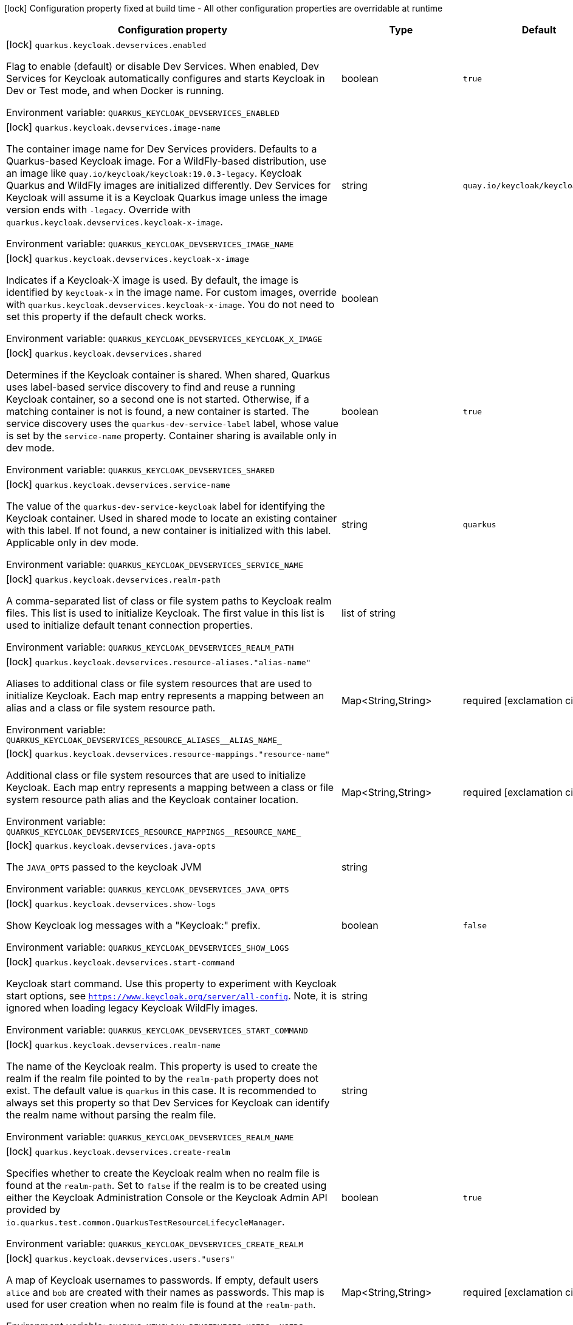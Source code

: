 :summaryTableId: quarkus-oidc_quarkus-keycloak-devservices
[.configuration-legend]
icon:lock[title=Fixed at build time] Configuration property fixed at build time - All other configuration properties are overridable at runtime
[.configuration-reference, cols="80,.^10,.^10"]
|===

h|Configuration property
h|Type
h|Default

a|icon:lock[title=Fixed at build time] [[quarkus-oidc_quarkus-keycloak-devservices-enabled]] `quarkus.keycloak.devservices.enabled`

[.description]
--
Flag to enable (default) or disable Dev Services. When enabled, Dev Services for Keycloak automatically configures and starts Keycloak in Dev or Test mode, and when Docker is running.


ifdef::add-copy-button-to-env-var[]
Environment variable: env_var_with_copy_button:+++QUARKUS_KEYCLOAK_DEVSERVICES_ENABLED+++[]
endif::add-copy-button-to-env-var[]
ifndef::add-copy-button-to-env-var[]
Environment variable: `+++QUARKUS_KEYCLOAK_DEVSERVICES_ENABLED+++`
endif::add-copy-button-to-env-var[]
--
|boolean
|`true`

a|icon:lock[title=Fixed at build time] [[quarkus-oidc_quarkus-keycloak-devservices-image-name]] `quarkus.keycloak.devservices.image-name`

[.description]
--
The container image name for Dev Services providers. Defaults to a Quarkus-based Keycloak image. For a WildFly-based distribution, use an image like `quay.io/keycloak/keycloak:19.0.3-legacy`. Keycloak Quarkus and WildFly images are initialized differently. Dev Services for Keycloak will assume it is a Keycloak Quarkus image unless the image version ends with `-legacy`. Override with `quarkus.keycloak.devservices.keycloak-x-image`.


ifdef::add-copy-button-to-env-var[]
Environment variable: env_var_with_copy_button:+++QUARKUS_KEYCLOAK_DEVSERVICES_IMAGE_NAME+++[]
endif::add-copy-button-to-env-var[]
ifndef::add-copy-button-to-env-var[]
Environment variable: `+++QUARKUS_KEYCLOAK_DEVSERVICES_IMAGE_NAME+++`
endif::add-copy-button-to-env-var[]
--
|string
|`quay.io/keycloak/keycloak:25.0.0`

a|icon:lock[title=Fixed at build time] [[quarkus-oidc_quarkus-keycloak-devservices-keycloak-x-image]] `quarkus.keycloak.devservices.keycloak-x-image`

[.description]
--
Indicates if a Keycloak-X image is used. By default, the image is identified by `keycloak-x` in the image name. For custom images, override with `quarkus.keycloak.devservices.keycloak-x-image`. You do not need to set this property if the default check works.


ifdef::add-copy-button-to-env-var[]
Environment variable: env_var_with_copy_button:+++QUARKUS_KEYCLOAK_DEVSERVICES_KEYCLOAK_X_IMAGE+++[]
endif::add-copy-button-to-env-var[]
ifndef::add-copy-button-to-env-var[]
Environment variable: `+++QUARKUS_KEYCLOAK_DEVSERVICES_KEYCLOAK_X_IMAGE+++`
endif::add-copy-button-to-env-var[]
--
|boolean
|

a|icon:lock[title=Fixed at build time] [[quarkus-oidc_quarkus-keycloak-devservices-shared]] `quarkus.keycloak.devservices.shared`

[.description]
--
Determines if the Keycloak container is shared. When shared, Quarkus uses label-based service discovery to find and reuse a running Keycloak container, so a second one is not started. Otherwise, if a matching container is not is found, a new container is started. The service discovery uses the `quarkus-dev-service-label` label, whose value is set by the `service-name` property. Container sharing is available only in dev mode.


ifdef::add-copy-button-to-env-var[]
Environment variable: env_var_with_copy_button:+++QUARKUS_KEYCLOAK_DEVSERVICES_SHARED+++[]
endif::add-copy-button-to-env-var[]
ifndef::add-copy-button-to-env-var[]
Environment variable: `+++QUARKUS_KEYCLOAK_DEVSERVICES_SHARED+++`
endif::add-copy-button-to-env-var[]
--
|boolean
|`true`

a|icon:lock[title=Fixed at build time] [[quarkus-oidc_quarkus-keycloak-devservices-service-name]] `quarkus.keycloak.devservices.service-name`

[.description]
--
The value of the `quarkus-dev-service-keycloak` label for identifying the Keycloak container. Used in shared mode to locate an existing container with this label. If not found, a new container is initialized with this label. Applicable only in dev mode.


ifdef::add-copy-button-to-env-var[]
Environment variable: env_var_with_copy_button:+++QUARKUS_KEYCLOAK_DEVSERVICES_SERVICE_NAME+++[]
endif::add-copy-button-to-env-var[]
ifndef::add-copy-button-to-env-var[]
Environment variable: `+++QUARKUS_KEYCLOAK_DEVSERVICES_SERVICE_NAME+++`
endif::add-copy-button-to-env-var[]
--
|string
|`quarkus`

a|icon:lock[title=Fixed at build time] [[quarkus-oidc_quarkus-keycloak-devservices-realm-path]] `quarkus.keycloak.devservices.realm-path`

[.description]
--
A comma-separated list of class or file system paths to Keycloak realm files. This list is used to initialize Keycloak. The first value in this list is used to initialize default tenant connection properties.


ifdef::add-copy-button-to-env-var[]
Environment variable: env_var_with_copy_button:+++QUARKUS_KEYCLOAK_DEVSERVICES_REALM_PATH+++[]
endif::add-copy-button-to-env-var[]
ifndef::add-copy-button-to-env-var[]
Environment variable: `+++QUARKUS_KEYCLOAK_DEVSERVICES_REALM_PATH+++`
endif::add-copy-button-to-env-var[]
--
|list of string
|

a|icon:lock[title=Fixed at build time] [[quarkus-oidc_quarkus-keycloak-devservices-resource-aliases-alias-name]] `quarkus.keycloak.devservices.resource-aliases."alias-name"`

[.description]
--
Aliases to additional class or file system resources that are used to initialize Keycloak. Each map entry represents a mapping between an alias and a class or file system resource path.


ifdef::add-copy-button-to-env-var[]
Environment variable: env_var_with_copy_button:+++QUARKUS_KEYCLOAK_DEVSERVICES_RESOURCE_ALIASES__ALIAS_NAME_+++[]
endif::add-copy-button-to-env-var[]
ifndef::add-copy-button-to-env-var[]
Environment variable: `+++QUARKUS_KEYCLOAK_DEVSERVICES_RESOURCE_ALIASES__ALIAS_NAME_+++`
endif::add-copy-button-to-env-var[]
--
|Map<String,String>
|required icon:exclamation-circle[title=Configuration property is required]

a|icon:lock[title=Fixed at build time] [[quarkus-oidc_quarkus-keycloak-devservices-resource-mappings-resource-name]] `quarkus.keycloak.devservices.resource-mappings."resource-name"`

[.description]
--
Additional class or file system resources that are used to initialize Keycloak. Each map entry represents a mapping between a class or file system resource path alias and the Keycloak container location.


ifdef::add-copy-button-to-env-var[]
Environment variable: env_var_with_copy_button:+++QUARKUS_KEYCLOAK_DEVSERVICES_RESOURCE_MAPPINGS__RESOURCE_NAME_+++[]
endif::add-copy-button-to-env-var[]
ifndef::add-copy-button-to-env-var[]
Environment variable: `+++QUARKUS_KEYCLOAK_DEVSERVICES_RESOURCE_MAPPINGS__RESOURCE_NAME_+++`
endif::add-copy-button-to-env-var[]
--
|Map<String,String>
|required icon:exclamation-circle[title=Configuration property is required]

a|icon:lock[title=Fixed at build time] [[quarkus-oidc_quarkus-keycloak-devservices-java-opts]] `quarkus.keycloak.devservices.java-opts`

[.description]
--
The `JAVA_OPTS` passed to the keycloak JVM


ifdef::add-copy-button-to-env-var[]
Environment variable: env_var_with_copy_button:+++QUARKUS_KEYCLOAK_DEVSERVICES_JAVA_OPTS+++[]
endif::add-copy-button-to-env-var[]
ifndef::add-copy-button-to-env-var[]
Environment variable: `+++QUARKUS_KEYCLOAK_DEVSERVICES_JAVA_OPTS+++`
endif::add-copy-button-to-env-var[]
--
|string
|

a|icon:lock[title=Fixed at build time] [[quarkus-oidc_quarkus-keycloak-devservices-show-logs]] `quarkus.keycloak.devservices.show-logs`

[.description]
--
Show Keycloak log messages with a "Keycloak:" prefix.


ifdef::add-copy-button-to-env-var[]
Environment variable: env_var_with_copy_button:+++QUARKUS_KEYCLOAK_DEVSERVICES_SHOW_LOGS+++[]
endif::add-copy-button-to-env-var[]
ifndef::add-copy-button-to-env-var[]
Environment variable: `+++QUARKUS_KEYCLOAK_DEVSERVICES_SHOW_LOGS+++`
endif::add-copy-button-to-env-var[]
--
|boolean
|`false`

a|icon:lock[title=Fixed at build time] [[quarkus-oidc_quarkus-keycloak-devservices-start-command]] `quarkus.keycloak.devservices.start-command`

[.description]
--
Keycloak start command. Use this property to experiment with Keycloak start options, see `https://www.keycloak.org/server/all-config`. Note, it is ignored when loading legacy Keycloak WildFly images.


ifdef::add-copy-button-to-env-var[]
Environment variable: env_var_with_copy_button:+++QUARKUS_KEYCLOAK_DEVSERVICES_START_COMMAND+++[]
endif::add-copy-button-to-env-var[]
ifndef::add-copy-button-to-env-var[]
Environment variable: `+++QUARKUS_KEYCLOAK_DEVSERVICES_START_COMMAND+++`
endif::add-copy-button-to-env-var[]
--
|string
|

a|icon:lock[title=Fixed at build time] [[quarkus-oidc_quarkus-keycloak-devservices-realm-name]] `quarkus.keycloak.devservices.realm-name`

[.description]
--
The name of the Keycloak realm. This property is used to create the realm if the realm file pointed to by the `realm-path` property does not exist. The default value is `quarkus` in this case. It is recommended to always set this property so that Dev Services for Keycloak can identify the realm name without parsing the realm file.


ifdef::add-copy-button-to-env-var[]
Environment variable: env_var_with_copy_button:+++QUARKUS_KEYCLOAK_DEVSERVICES_REALM_NAME+++[]
endif::add-copy-button-to-env-var[]
ifndef::add-copy-button-to-env-var[]
Environment variable: `+++QUARKUS_KEYCLOAK_DEVSERVICES_REALM_NAME+++`
endif::add-copy-button-to-env-var[]
--
|string
|

a|icon:lock[title=Fixed at build time] [[quarkus-oidc_quarkus-keycloak-devservices-create-realm]] `quarkus.keycloak.devservices.create-realm`

[.description]
--
Specifies whether to create the Keycloak realm when no realm file is found at the `realm-path`. Set to `false` if the realm is to be created using either the Keycloak Administration Console or the Keycloak Admin API provided by `io.quarkus.test.common.QuarkusTestResourceLifecycleManager`.


ifdef::add-copy-button-to-env-var[]
Environment variable: env_var_with_copy_button:+++QUARKUS_KEYCLOAK_DEVSERVICES_CREATE_REALM+++[]
endif::add-copy-button-to-env-var[]
ifndef::add-copy-button-to-env-var[]
Environment variable: `+++QUARKUS_KEYCLOAK_DEVSERVICES_CREATE_REALM+++`
endif::add-copy-button-to-env-var[]
--
|boolean
|`true`

a|icon:lock[title=Fixed at build time] [[quarkus-oidc_quarkus-keycloak-devservices-users-users]] `quarkus.keycloak.devservices.users."users"`

[.description]
--
A map of Keycloak usernames to passwords. If empty, default users `alice` and `bob` are created with their names as passwords. This map is used for user creation when no realm file is found at the `realm-path`.


ifdef::add-copy-button-to-env-var[]
Environment variable: env_var_with_copy_button:+++QUARKUS_KEYCLOAK_DEVSERVICES_USERS__USERS_+++[]
endif::add-copy-button-to-env-var[]
ifndef::add-copy-button-to-env-var[]
Environment variable: `+++QUARKUS_KEYCLOAK_DEVSERVICES_USERS__USERS_+++`
endif::add-copy-button-to-env-var[]
--
|Map<String,String>
|required icon:exclamation-circle[title=Configuration property is required]

a|icon:lock[title=Fixed at build time] [[quarkus-oidc_quarkus-keycloak-devservices-roles-role-name]] `quarkus.keycloak.devservices.roles."role-name"`

[.description]
--
A map of roles for Keycloak users. If empty, default roles are assigned: `alice` receives `admin` and `user` roles, while other users receive `user` role. This map is used for role creation when no realm file is found at the `realm-path`.


ifdef::add-copy-button-to-env-var[]
Environment variable: env_var_with_copy_button:+++QUARKUS_KEYCLOAK_DEVSERVICES_ROLES__ROLE_NAME_+++[]
endif::add-copy-button-to-env-var[]
ifndef::add-copy-button-to-env-var[]
Environment variable: `+++QUARKUS_KEYCLOAK_DEVSERVICES_ROLES__ROLE_NAME_+++`
endif::add-copy-button-to-env-var[]
--
|list of Map<String,List<String>>
|required icon:exclamation-circle[title=Configuration property is required]

a|icon:lock[title=Fixed at build time] [[quarkus-oidc_quarkus-keycloak-devservices-port]] `quarkus.keycloak.devservices.port`

[.description]
--
The specific port for the dev service to listen on.

If not specified, a random port is selected.


ifdef::add-copy-button-to-env-var[]
Environment variable: env_var_with_copy_button:+++QUARKUS_KEYCLOAK_DEVSERVICES_PORT+++[]
endif::add-copy-button-to-env-var[]
ifndef::add-copy-button-to-env-var[]
Environment variable: `+++QUARKUS_KEYCLOAK_DEVSERVICES_PORT+++`
endif::add-copy-button-to-env-var[]
--
|int
|

a|icon:lock[title=Fixed at build time] [[quarkus-oidc_quarkus-keycloak-devservices-container-env-environment-variable-name]] `quarkus.keycloak.devservices.container-env."environment-variable-name"`

[.description]
--
Environment variables to be passed to the container.


ifdef::add-copy-button-to-env-var[]
Environment variable: env_var_with_copy_button:+++QUARKUS_KEYCLOAK_DEVSERVICES_CONTAINER_ENV__ENVIRONMENT_VARIABLE_NAME_+++[]
endif::add-copy-button-to-env-var[]
ifndef::add-copy-button-to-env-var[]
Environment variable: `+++QUARKUS_KEYCLOAK_DEVSERVICES_CONTAINER_ENV__ENVIRONMENT_VARIABLE_NAME_+++`
endif::add-copy-button-to-env-var[]
--
|Map<String,String>
|required icon:exclamation-circle[title=Configuration property is required]

|===


:!summaryTableId: